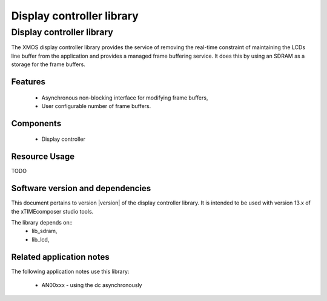 Display controller library
==========================

Display controller library
--------------------------

The XMOS display controller library provides the service of removing the
real-time constraint of maintaining the LCDs line buffer from the 
application and provides a managed frame buffering service. It does this
by using an SDRAM as a storage for the frame buffers.

Features
........

   * Asynchronous non-blocking interface for modifying frame buffers,
   * User configurable number of frame buffers.

Components
...........

 * Display controller
 
 
Resource Usage
..............

TODO

Software version and dependencies
.................................

This document pertains to version |version| of the display controller library. It is
intended to be used with version 13.x of the xTIMEcomposer studio tools.

The library depends on::
  * lib_sdram,
  * lib_lcd,

Related application notes
.........................

The following application notes use this library:

  * AN00xxx - using the dc asynchronously

